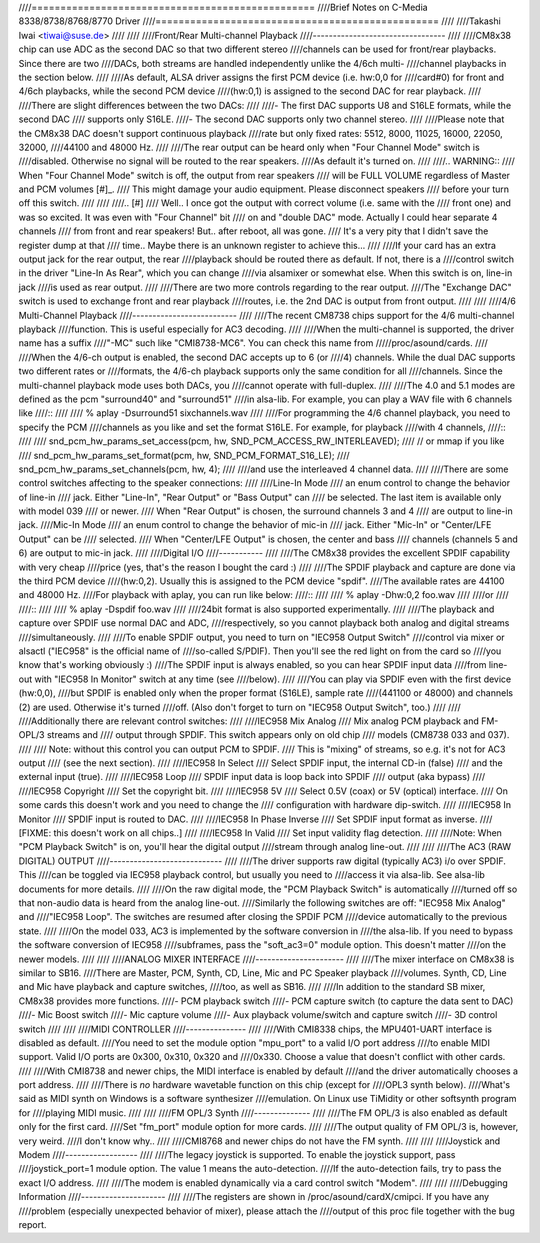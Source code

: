 ////=================================================
////Brief Notes on C-Media 8338/8738/8768/8770 Driver
////=================================================
////
////Takashi Iwai <tiwai@suse.de>
////
////
////Front/Rear Multi-channel Playback
////---------------------------------
////
////CM8x38 chip can use ADC as the second DAC so that two different stereo
////channels can be used for front/rear playbacks.  Since there are two
////DACs, both streams are handled independently unlike the 4/6ch multi-
////channel playbacks in the section below.
////
////As default, ALSA driver assigns the first PCM device (i.e. hw:0,0 for
////card#0) for front and 4/6ch playbacks, while the second PCM device
////(hw:0,1) is assigned to the second DAC for rear playback.
////
////There are slight differences between the two DACs:
////
////- The first DAC supports U8 and S16LE formats, while the second DAC
////  supports only S16LE.
////- The second DAC supports only two channel stereo.
////
////Please note that the CM8x38 DAC doesn't support continuous playback
////rate but only fixed rates: 5512, 8000, 11025, 16000, 22050, 32000,
////44100 and 48000 Hz.
////
////The rear output can be heard only when "Four Channel Mode" switch is
////disabled.  Otherwise no signal will be routed to the rear speakers.
////As default it's turned on.
////
////.. WARNING::
////  When "Four Channel Mode" switch is off, the output from rear speakers
////  will be FULL VOLUME regardless of Master and PCM volumes [#]_.
////  This might damage your audio equipment.  Please disconnect speakers
////  before your turn off this switch.
////
////
////.. [#]
////  Well.. I once got the output with correct volume (i.e. same with the
////  front one) and was so excited.  It was even with "Four Channel" bit
////  on and "double DAC" mode.  Actually I could hear separate 4 channels
////  from front and rear speakers!  But.. after reboot, all was gone.
////  It's a very pity that I didn't save the register dump at that
////  time..  Maybe there is an unknown register to achieve this...
////
////If your card has an extra output jack for the rear output, the rear
////playback should be routed there as default.  If not, there is a
////control switch in the driver "Line-In As Rear", which you can change
////via alsamixer or somewhat else.  When this switch is on, line-in jack
////is used as rear output.
////
////There are two more controls regarding to the rear output.
////The "Exchange DAC" switch is used to exchange front and rear playback
////routes, i.e. the 2nd DAC is output from front output.
////
////
////4/6 Multi-Channel Playback
////--------------------------
////
////The recent CM8738 chips support for the 4/6 multi-channel playback
////function.  This is useful especially for AC3 decoding.
////
////When the multi-channel is supported, the driver name has a suffix
////"-MC" such like "CMI8738-MC6".  You can check this name from
/////proc/asound/cards.
////
////When the 4/6-ch output is enabled, the second DAC accepts up to 6 (or
////4) channels.  While the dual DAC supports two different rates or
////formats, the 4/6-ch playback supports only the same condition for all
////channels.  Since the multi-channel playback mode uses both DACs, you
////cannot operate with full-duplex.
////
////The 4.0 and 5.1 modes are defined as the pcm "surround40" and "surround51"
////in alsa-lib.  For example, you can play a WAV file with 6 channels like
////::
////
////	% aplay -Dsurround51 sixchannels.wav
////
////For programming the 4/6 channel playback, you need to specify the PCM
////channels as you like and set the format S16LE.  For example, for playback
////with 4 channels,
////::
////
////	snd_pcm_hw_params_set_access(pcm, hw, SND_PCM_ACCESS_RW_INTERLEAVED);
////	    // or mmap if you like
////	snd_pcm_hw_params_set_format(pcm, hw, SND_PCM_FORMAT_S16_LE);
////	snd_pcm_hw_params_set_channels(pcm, hw, 4);
////
////and use the interleaved 4 channel data.
////
////There are some control switches affecting to the speaker connections:
////
////Line-In Mode
////	an enum control to change the behavior of line-in
////	jack.  Either "Line-In", "Rear Output" or "Bass Output" can
////	be selected.  The last item is available only with model 039
////	or newer. 
////	When "Rear Output" is chosen, the surround channels 3 and 4
////	are output to line-in jack.
////Mic-In Mode
////	an enum control to change the behavior of mic-in
////	jack.  Either "Mic-In" or "Center/LFE Output" can be
////	selected. 
////	When "Center/LFE Output" is chosen, the center and bass
////	channels (channels 5 and 6) are output to mic-in jack. 
////
////Digital I/O
////-----------
////
////The CM8x38 provides the excellent SPDIF capability with very cheap
////price (yes, that's the reason I bought the card :)
////
////The SPDIF playback and capture are done via the third PCM device
////(hw:0,2).  Usually this is assigned to the PCM device "spdif".
////The available rates are 44100 and 48000 Hz.
////For playback with aplay, you can run like below:
////::
////
////	% aplay -Dhw:0,2 foo.wav
////
////or
////
////::
////
////	% aplay -Dspdif foo.wav
////
////24bit format is also supported experimentally.
////
////The playback and capture over SPDIF use normal DAC and ADC,
////respectively, so you cannot playback both analog and digital streams
////simultaneously.
////
////To enable SPDIF output, you need to turn on "IEC958 Output Switch"
////control via mixer or alsactl ("IEC958" is the official name of
////so-called S/PDIF).  Then you'll see the red light on from the card so
////you know that's working obviously :)
////The SPDIF input is always enabled, so you can hear SPDIF input data
////from line-out with "IEC958 In Monitor" switch at any time (see
////below).
////
////You can play via SPDIF even with the first device (hw:0,0),
////but SPDIF is enabled only when the proper format (S16LE), sample rate
////(441100 or 48000) and channels (2) are used.  Otherwise it's turned
////off.  (Also don't forget to turn on "IEC958 Output Switch", too.)
////
////
////Additionally there are relevant control switches:
////
////IEC958 Mix Analog
////	Mix analog PCM playback and FM-OPL/3 streams and
////	output through SPDIF.  This switch appears only on old chip
////	models (CM8738 033 and 037).
////
////	Note: without this control you can output PCM to SPDIF.
////	This is "mixing" of streams, so e.g. it's not for AC3 output
////	(see the next section).
////
////IEC958 In Select
////	Select SPDIF input, the internal CD-in (false)
////	and the external input (true).
////
////IEC958 Loop
////	SPDIF input data is loop back into SPDIF
////	output (aka bypass)
////
////IEC958 Copyright
////	Set the copyright bit.
////
////IEC958 5V
////	Select 0.5V (coax) or 5V (optical) interface.
////	On some cards this doesn't work and you need to change the
////	configuration with hardware dip-switch.
////
////IEC958 In Monitor
////	SPDIF input is routed to DAC.
////
////IEC958 In Phase Inverse
////	Set SPDIF input format as inverse.
////	[FIXME: this doesn't work on all chips..]
////
////IEC958 In Valid
////	Set input validity flag detection.
////
////Note: When "PCM Playback Switch" is on, you'll hear the digital output
////stream through analog line-out.
////
////
////The AC3 (RAW DIGITAL) OUTPUT
////----------------------------
////
////The driver supports raw digital (typically AC3) i/o over SPDIF.  This
////can be toggled via IEC958 playback control, but usually you need to
////access it via alsa-lib.  See alsa-lib documents for more details.
////
////On the raw digital mode, the "PCM Playback Switch" is automatically
////turned off so that non-audio data is heard from the analog line-out.
////Similarly the following switches are off: "IEC958 Mix Analog" and
////"IEC958 Loop".  The switches are resumed after closing the SPDIF PCM
////device automatically to the previous state.
////
////On the model 033, AC3 is implemented by the software conversion in
////the alsa-lib.  If you need to bypass the software conversion of IEC958
////subframes, pass the "soft_ac3=0" module option.  This doesn't matter
////on the newer models.
////
////
////ANALOG MIXER INTERFACE
////----------------------
////
////The mixer interface on CM8x38 is similar to SB16.
////There are Master, PCM, Synth, CD, Line, Mic and PC Speaker playback
////volumes.  Synth, CD, Line and Mic have playback and capture switches,
////too, as well as SB16.
////
////In addition to the standard SB mixer, CM8x38 provides more functions.
////- PCM playback switch
////- PCM capture switch (to capture the data sent to DAC)
////- Mic Boost switch
////- Mic capture volume
////- Aux playback volume/switch and capture switch
////- 3D control switch
////
////
////MIDI CONTROLLER
////---------------
////
////With CMI8338 chips, the MPU401-UART interface is disabled as default.
////You need to set the module option "mpu_port" to a valid I/O port address
////to enable MIDI support.  Valid I/O ports are 0x300, 0x310, 0x320 and
////0x330.  Choose a value that doesn't conflict with other cards.
////
////With CMI8738 and newer chips, the MIDI interface is enabled by default
////and the driver automatically chooses a port address.
////
////There is *no* hardware wavetable function on this chip (except for
////OPL3 synth below).
////What's said as MIDI synth on Windows is a software synthesizer
////emulation.  On Linux use TiMidity or other softsynth program for
////playing MIDI music.
////
////
////FM OPL/3 Synth
////--------------
////
////The FM OPL/3 is also enabled as default only for the first card.
////Set "fm_port" module option for more cards.
////
////The output quality of FM OPL/3 is, however, very weird.
////I don't know why..
////
////CMI8768 and newer chips do not have the FM synth.
////
////
////Joystick and Modem
////------------------
////
////The legacy joystick is supported.  To enable the joystick support, pass
////joystick_port=1 module option.  The value 1 means the auto-detection.
////If the auto-detection fails, try to pass the exact I/O address.
////
////The modem is enabled dynamically via a card control switch "Modem".
////
////
////Debugging Information
////---------------------
////
////The registers are shown in /proc/asound/cardX/cmipci.  If you have any
////problem (especially unexpected behavior of mixer), please attach the
////output of this proc file together with the bug report.
